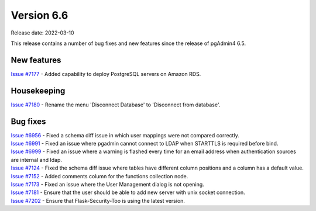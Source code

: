 ************
Version 6.6
************

Release date: 2022-03-10

This release contains a number of bug fixes and new features since the release of pgAdmin4 6.5.

New features
************

| `Issue #7177 <https://redmine.postgresql.org/issues/7177>`_ -  Added capability to deploy PostgreSQL servers on Amazon RDS.

Housekeeping
************

| `Issue #7180 <https://redmine.postgresql.org/issues/7180>`_ -  Rename the menu 'Disconnect Database' to 'Disconnect from database'.


Bug fixes
*********

| `Issue #6956 <https://redmine.postgresql.org/issues/6956>`_ -  Fixed a schema diff issue in which user mappings were not compared correctly.
| `Issue #6991 <https://redmine.postgresql.org/issues/6991>`_ -  Fixed an issue where pgadmin cannot connect to LDAP when STARTTLS is required before bind.
| `Issue #6999 <https://redmine.postgresql.org/issues/6999>`_ -  Fixed an issue where a warning is flashed every time for an email address when authentication sources are internal and ldap.
| `Issue #7124 <https://redmine.postgresql.org/issues/7124>`_ -  Fixed the schema diff issue where tables have different column positions and a column has a default value.
| `Issue #7152 <https://redmine.postgresql.org/issues/7152>`_ -  Added comments column for the functions collection node.
| `Issue #7173 <https://redmine.postgresql.org/issues/7173>`_ -  Fixed an issue where the User Management dialog is not opening.
| `Issue #7181 <https://redmine.postgresql.org/issues/7181>`_ -  Ensure that the user should be able to add new server with unix socket connection.
| `Issue #7202 <https://redmine.postgresql.org/issues/7202>`_ -  Ensure that Flask-Security-Too is using the latest version.
